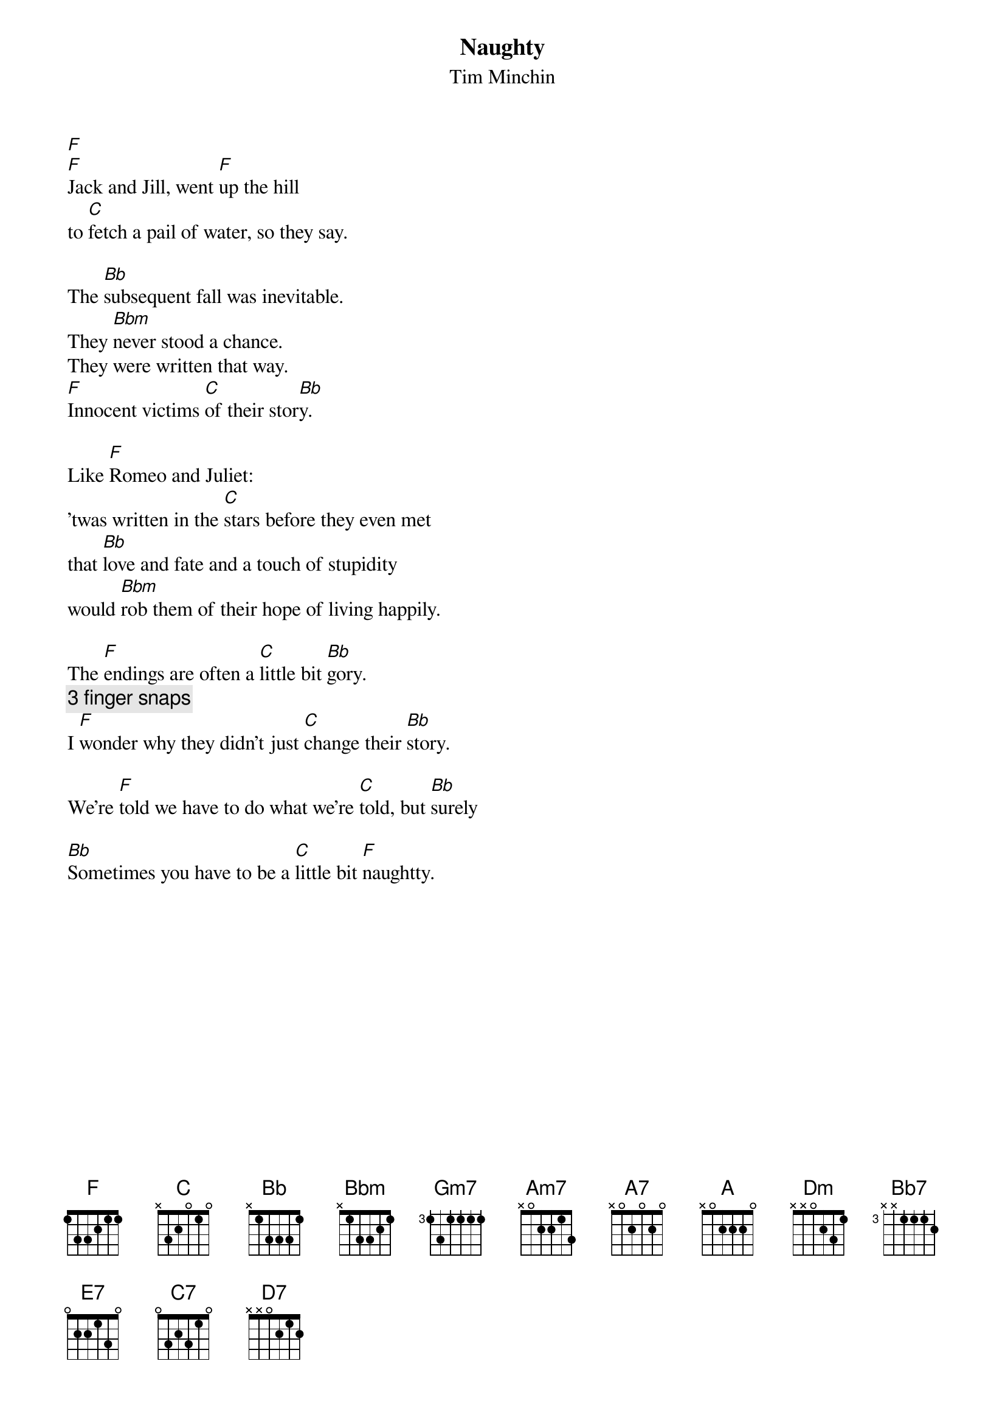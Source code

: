 {t:Naughty}
{st:Tim Minchin}
{cols:2}
{define:Aaug7 base-fret 1 frets 0 1 1 0}
[F]
[F]Jack and Jill, went [F]up the hill
to [C]fetch a pail of water, so they say.  

The [Bb]subsequent fall was inevitable. 
They [Bbm]never stood a chance.
They were written that way.
[F]Innocent victims [C]of their stor[Bb]y.

Like [F]Romeo and Juliet:
'twas written in the [C]stars before they even met
that [Bb]love and fate and a touch of stupidity
would [Bbm]rob them of their hope of living happily.

The [F]endings are often a [C]little bit [Bb]gory.
{c:3 finger snaps}
I [F]wonder why they didn't just [C]change their [Bb]story.

We're [F]told we have to do what we're [C]told, but [Bb]surely

[Bb]Sometimes you have to be a [C]little bit [F]naughtty.
{colb}

{soc}
[Bbadd9]Just because you find that life's not fair, it
[F]doesn't mean that you just have to grin and bear it.
[Gm7]If you always take it on the chin and wear it,
[F]Nothing will change.

[Bbadd9]Even if you're little you can do a lot,
you [F]mustn't let a little thing like little stop you.
[Gm7]If you sit around and let them get on top,
you [Am7]might as well be saying you [A7]think that it's okay,
and [A]that's not [Dm]right!  [C] [Bb7]
[Bb] [C] [F] [Bb]
{eoc}

[F]Cinderella, in the cellar
[C]Didn't have to do much as far as I could tell.
Her [Bb]Godmother was two-thirds fairy.
[Bbm]Suddenly her lot was a lot less scary.

But [F]what if you haven't got a [C]fairy to fix [Bb]it?
[Bb]Sometimes you have to make a [C]little bit of mis[F]chief!
{colb}

{soc}
[Bbadd9]Just because you find that life's not fair, it
[F]doesn't mean that you just have to grin and bear it.
[Gm7]If you always take it on the chin and wear it,
[F]Nothing will change.

[Bbadd9]Even if you're little you can do a lot,
you [F]mustn't let a little thing like little stop you.
[Gm7]If you sit around and let them get on top,
you [Am7]might as well be saying you [A7]think that it's okay,
and [A]that's not [Dm]right!  [C] [Bb]

And if it's not [Dm]right, [C]
[F]You have to [Dm]put it [E7]right. [A7]
{eoc}

[Dm]In the slip of a bolt, there's a tiny re[Aaug7]volt.
The seed of a war in the creak of a floor[Dm]board.
A storm can begin with the flap of a [Aaug7]wing.
The tiniest mite packs the mightiest [Bbadd9]sting.

{colb}
Ev'ry day starts with the tick of a [F]clock.
All escapes start with the click of a [Gm7]lock.
If you're stuck in your story, and want to get [F]out,
You don't have to cry, you don't have to [Bbadd9]shout!

{soc}
'Cause if you're little you can do a lot,
you [F]mustn't let a little thing like little stop you.
[Gm7]If you sit around and let them get on top,
you [F]won't change a thing.

[Bbadd9]Just because you find that life's not fair, it
[F]doesn't mean that you just have to grin and bear it.
[Gm7]If you always take it on the chin and wear it,
you [Am7]might as well be saying you [A]think that it's okay,
and [A]that's not [Dm]right!  [Dm] [Bb]

And if it's not [Dm]right, [C]
[F]You have to [Dm]put it [E7]right. [A7]
{eoc}
{colb}

But [Gm7]nobody else is gonna [C7]put it right for me.
[Am7]Nobody but me is gonna [D7]change my story.
[Gm7]Sometimes you have to be a [C]little bit [C]naugh[F]ty!
